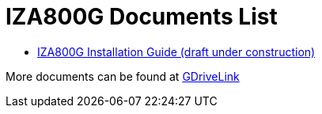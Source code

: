 = IZA800G Documents List

* xref:IZA800G:IZA800G-Full-Text.adoc[IZA800G Installation Guide (draft under construction)]

More documents can be found at https://drive.google.com/drive/folders/1410KtXUpOb7x1wR1-f3LX61AtWi1_2f8?usp=share_link[GDriveLink]

